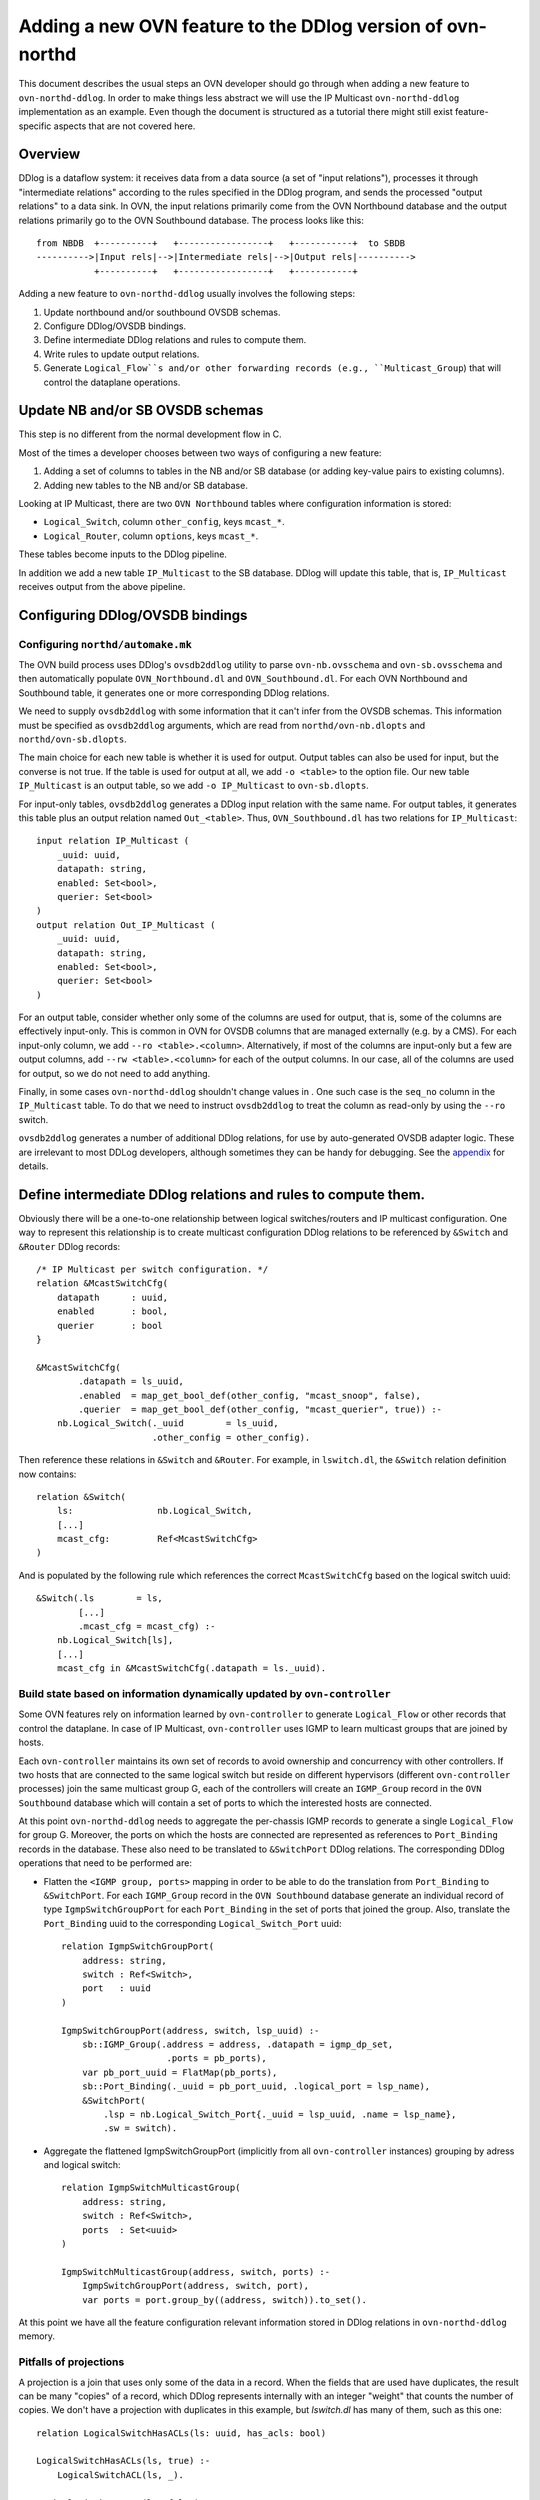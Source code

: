 ..
      Licensed under the Apache License, Version 2.0 (the "License"); you may
      not use this file except in compliance with the License. You may obtain
      a copy of the License at

          http://www.apache.org/licenses/LICENSE-2.0

      Unless required by applicable law or agreed to in writing, software
      distributed under the License is distributed on an "AS IS" BASIS, WITHOUT
      WARRANTIES OR CONDITIONS OF ANY KIND, either express or implied. See the
      License for the specific language governing permissions and limitations
      under the License.

      Convention for heading levels in OVN documentation:

      =======  Heading 0 (reserved for the title in a document)
      -------  Heading 1
      ~~~~~~~  Heading 2
      +++++++  Heading 3
      '''''''  Heading 4

      Avoid deeper levels because they do not render well.

===========================================================
Adding a new OVN feature to the DDlog version of ovn-northd
===========================================================

This document describes the usual steps an OVN developer should go
through when adding a new feature to ``ovn-northd-ddlog``. In order to
make things less abstract we will use the IP Multicast
``ovn-northd-ddlog`` implementation as an example. Even though the
document is structured as a tutorial there might still exist
feature-specific aspects that are not covered here.

Overview
--------

DDlog is a dataflow system: it receives data from a data source (a set
of "input relations"), processes it through "intermediate relations"
according to the rules specified in the DDlog program, and sends the
processed "output relations" to a data sink.  In OVN, the input
relations primarily come from the OVN Northbound database and the
output relations primarily go to the OVN Southbound database.  The
process looks like this::

    from NBDB  +----------+   +-----------------+   +-----------+  to SBDB
    ---------->|Input rels|-->|Intermediate rels|-->|Output rels|---------->
               +----------+   +-----------------+   +-----------+

Adding a new feature to ``ovn-northd-ddlog`` usually involves the
following steps:

1. Update northbound and/or southbound OVSDB schemas.

2. Configure DDlog/OVSDB bindings.

3. Define intermediate DDlog relations and rules to compute them.

4. Write rules to update output relations.

5. Generate ``Logical_Flow``s and/or other forwarding records (e.g.,
   ``Multicast_Group``) that will control the dataplane operations.

Update NB and/or SB OVSDB schemas
---------------------------------

This step is no different from the normal development flow in C.

Most of the times a developer chooses between two ways of configuring
a new feature:

1. Adding a set of columns to tables in the NB and/or SB database (or
   adding key-value pairs to existing columns).

2. Adding new tables to the NB and/or SB database.

Looking at IP Multicast, there are two ``OVN Northbound`` tables where
configuration information is stored:

- ``Logical_Switch``, column ``other_config``, keys ``mcast_*``.

- ``Logical_Router``, column ``options``, keys ``mcast_*``.

These tables become inputs to the DDlog pipeline.

In addition we add a new table ``IP_Multicast`` to the SB database.
DDlog will update this table, that is, ``IP_Multicast`` receives
output from the above pipeline.

Configuring DDlog/OVSDB bindings
--------------------------------

Configuring ``northd/automake.mk``
~~~~~~~~~~~~~~~~~~~~~~~~~~~~~~~~~~

The OVN build process uses DDlog's ``ovsdb2ddlog`` utility to parse
``ovn-nb.ovsschema`` and ``ovn-sb.ovsschema`` and then automatically
populate ``OVN_Northbound.dl`` and ``OVN_Southbound.dl``.  For each
OVN Northbound and Southbound table, it generates one or more
corresponding DDlog relations.

We need to supply ``ovsdb2ddlog`` with some information that it can't
infer from the OVSDB schemas.  This information must be specified as
``ovsdb2ddlog`` arguments, which are read from
``northd/ovn-nb.dlopts`` and ``northd/ovn-sb.dlopts``.

The main choice for each new table is whether it is used for output.
Output tables can also be used for input, but the converse is not
true.  If the table is used for output at all, we add ``-o <table>``
to the option file.  Our new table ``IP_Multicast`` is an output
table, so we add ``-o IP_Multicast`` to ``ovn-sb.dlopts``.

For input-only tables, ``ovsdb2ddlog`` generates a DDlog input
relation with the same name.  For output tables, it generates this
table plus an output relation named ``Out_<table>``.  Thus,
``OVN_Southbound.dl`` has two relations for ``IP_Multicast``::

    input relation IP_Multicast (
        _uuid: uuid,
        datapath: string,
        enabled: Set<bool>,
        querier: Set<bool>
    )
    output relation Out_IP_Multicast (
        _uuid: uuid,
        datapath: string,
        enabled: Set<bool>,
        querier: Set<bool>
    )

For an output table, consider whether only some of the columns are
used for output, that is, some of the columns are effectively
input-only.  This is common in OVN for OVSDB columns that are managed
externally (e.g. by a CMS).  For each input-only column, we add ``--ro
<table>.<column>``.  Alternatively, if most of the columns are
input-only but a few are output columns, add ``--rw <table>.<column>``
for each of the output columns.  In our case, all of the columns are
used for output, so we do not need to add anything.

Finally, in some cases ``ovn-northd-ddlog`` shouldn't change values in
. One such case is the ``seq_no`` column in the
``IP_Multicast`` table. To do that we need to instruct ``ovsdb2ddlog``
to treat the column as read-only by using the ``--ro`` switch.

``ovsdb2ddlog`` generates a number of additional DDlog relations, for
use by auto-generated OVSDB adapter logic.  These are irrelevant to
most DDLog developers, although sometimes they can be handy for
debugging.  See the appendix_ for details.

Define intermediate DDlog relations and rules to compute them.
--------------------------------------------------------------

Obviously there will be a one-to-one relationship between logical
switches/routers and IP multicast configuration. One way to represent
this relationship is to create multicast configuration DDlog relations
to be referenced by ``&Switch`` and ``&Router`` DDlog records::

    /* IP Multicast per switch configuration. */
    relation &McastSwitchCfg(
        datapath      : uuid,
        enabled       : bool,
        querier       : bool
    }

    &McastSwitchCfg(
            .datapath = ls_uuid,
            .enabled  = map_get_bool_def(other_config, "mcast_snoop", false),
            .querier  = map_get_bool_def(other_config, "mcast_querier", true)) :-
        nb.Logical_Switch(._uuid        = ls_uuid,
                          .other_config = other_config).

Then reference these relations in ``&Switch`` and ``&Router``. For
example, in ``lswitch.dl``, the ``&Switch`` relation definition now
contains::

    relation &Switch(
        ls:                nb.Logical_Switch,
        [...]
        mcast_cfg:         Ref<McastSwitchCfg>
    )

And is populated by the following rule which references the correct
``McastSwitchCfg`` based on the logical switch uuid::

    &Switch(.ls        = ls,
            [...]
            .mcast_cfg = mcast_cfg) :-
        nb.Logical_Switch[ls],
        [...]
        mcast_cfg in &McastSwitchCfg(.datapath = ls._uuid).

Build state based on information dynamically updated by ``ovn-controller``
~~~~~~~~~~~~~~~~~~~~~~~~~~~~~~~~~~~~~~~~~~~~~~~~~~~~~~~~~~~~~~~~~~~~~~~~~~

Some OVN features rely on information learned by ``ovn-controller`` to
generate ``Logical_Flow`` or other records that control the dataplane.
In case of IP Multicast, ``ovn-controller`` uses IGMP to learn
multicast groups that are joined by hosts.

Each ``ovn-controller`` maintains its own set of records to avoid
ownership and concurrency with other controllers. If two hosts that
are connected to the same logical switch but reside on different
hypervisors (different ``ovn-controller`` processes) join the same
multicast group G, each of the controllers will create an
``IGMP_Group`` record in the ``OVN Southbound`` database which will
contain a set of ports to which the interested hosts are connected.

At this point ``ovn-northd-ddlog`` needs to aggregate the per-chassis
IGMP records to generate a single ``Logical_Flow`` for group G.
Moreover, the ports on which the hosts are connected are represented
as references to ``Port_Binding`` records in the database.  These also
need to be translated to ``&SwitchPort`` DDlog relations.  The
corresponding DDlog operations that need to be performed are:

- Flatten the ``<IGMP group, ports>`` mapping in order to be able to
  do the translation from ``Port_Binding`` to ``&SwitchPort``. For
  each ``IGMP_Group`` record in the ``OVN Southbound`` database
  generate an individual record of type ``IgmpSwitchGroupPort`` for
  each ``Port_Binding`` in the set of ports that joined the
  group. Also, translate the ``Port_Binding`` uuid to the
  corresponding ``Logical_Switch_Port`` uuid::

    relation IgmpSwitchGroupPort(
        address: string,
        switch : Ref<Switch>,
        port   : uuid
    )

    IgmpSwitchGroupPort(address, switch, lsp_uuid) :-
        sb::IGMP_Group(.address = address, .datapath = igmp_dp_set,
                        .ports = pb_ports),
        var pb_port_uuid = FlatMap(pb_ports),
        sb::Port_Binding(._uuid = pb_port_uuid, .logical_port = lsp_name),
        &SwitchPort(
            .lsp = nb.Logical_Switch_Port{._uuid = lsp_uuid, .name = lsp_name},
            .sw = switch).

- Aggregate the flattened IgmpSwitchGroupPort (implicitly from all
  ``ovn-controller`` instances) grouping by adress and logical
  switch::

    relation IgmpSwitchMulticastGroup(
        address: string,
        switch : Ref<Switch>,
        ports  : Set<uuid>
    )

    IgmpSwitchMulticastGroup(address, switch, ports) :-
        IgmpSwitchGroupPort(address, switch, port),
        var ports = port.group_by((address, switch)).to_set().

At this point we have all the feature configuration relevant
information stored in DDlog relations in ``ovn-northd-ddlog`` memory.

Pitfalls of projections
~~~~~~~~~~~~~~~~~~~~~~~

A projection is a join that uses only some of the data in a record.
When the fields that are used have duplicates, the result can be many
"copies" of a record, which DDlog represents internally with an
integer "weight" that counts the number of copies.  We don't have a
projection with duplicates in this example, but `lswitch.dl` has many
of them, such as this one::

    relation LogicalSwitchHasACLs(ls: uuid, has_acls: bool)

    LogicalSwitchHasACLs(ls, true) :-
        LogicalSwitchACL(ls, _).

    LogicalSwitchHasACLs(ls, false) :-
        nb::Logical_Switch(._uuid = ls),
        not LogicalSwitchACL(ls, _).

When multiple projections get joined together, the weights can
overflow, which causes DDlog to malfunction.  The solution is to make
the relation an output relation, which causes DDlog to filter it
through a "distinct" operator that reduces the weights to 1.  Thus,
`LogicalSwitchHasACLs` is actually implemented this way::

    output relation LogicalSwitchHasACLs(ls: uuid, has_acls: bool)

For more information, see `Avoiding weight overflow
<https://github.com/vmware/differential-datalog/blob/master/doc/tutorial/tutorial.md#avoiding-weight-overflow>`_
in the DDlog tutorial.

Write rules to update output relations
--------------------------------------

The developer updates output tables by writing rules that generate
``Out_*`` relations.  For IP Multicast this means::

    /* IP_Multicast table (only applicable for Switches). */
    sb::Out_IP_Multicast(._uuid = hash128(cfg.datapath),
                         .datapath = cfg.datapath,
                         .enabled = set_singleton(cfg.enabled),
                         .querier = set_singleton(cfg.querier)) :-
        &McastSwitchCfg[cfg].

.. note:: ``OVN_Southbound.dl`` also contains an ``IP_Multicast``
   relation with ``input`` qualifier.  This relation stores the
   current snapshot of the OVSDB table and cannot be written to.

Generate ``Logical_Flow`` and/or other forwarding records
---------------------------------------------------------

At this point we have defined all DDlog relations required to generate
``Logical_Flow``s.  All we have to do is write the rules to do so.
For each ``IgmpSwitchMulticastGroup`` we generate a ``Flow`` that has
as action ``"outport = <Multicast_Group>; output;"``::

    /* Ingress table 17: Add IP multicast flows learnt from IGMP (priority 90). */
    for (IgmpSwitchMulticastGroup(.address = address, .switch = &sw)) {
        Flow(.logical_datapath = sw.dpname,
             .stage            = switch_stage(IN, L2_LKUP),
             .priority         = 90,
             .__match          = "eth.mcast && ip4 && ip4.dst == ${address}",
             .actions          = "outport = \"${address}\"; output;",
             .external_ids     = map_empty())
    }

In some cases generating a logical flow is not enough. For IGMP we
also need to maintain OVN southbound ``Multicast_Group`` records,
one per IGMP group storing the corresponding ``Port_Binding`` uuids of
ports where multicast traffic should be sent.  This is also relatively
straightforward::

    /* Create a multicast group for each IGMP group learned by a Switch.
     * 'tunnel_key' == 0 triggers an ID allocation later.
     */
    sb::Out_Multicast_Group (.datapath   = switch.dpname,
                             .name       = address,
                             .tunnel_key = 0,
                             .ports      = set_map_uuid2name(port_ids)) :-
        IgmpSwitchMulticastGroup(address, &switch, port_ids).

We must also define DDlog relations that will allocate ``tunnel_key``
values.  There are two cases: tunnel keys for records that already
existed in the database are preserved to implement stable id
allocation; new multicast groups need new keys.  This kind of
allocation can be tricky, especially to new users of DDlog.  OVN
contains multiple instances of allocation, so it's probably worth
reading through the existing cases and following their pattern, and,
if it's still tricky, asking for assistance.

Appendix A. Additional relations generated by ``ovsdb2ddlog``
-------------------------------------------------------------

.. _appendix:

ovsdb2ddlog generates some extra relations to manage communication
with the OVSDB server.  It generates records in the following
relations when rows in OVSDB output tables need to be added or deleted
or updated.

In the steady state, when everything is working well, a given record
stays in any one of these relations only briefly: just long enough for
``ovn-northd-ddlog`` to send a transaction to the OVSDB server.  When
the OVSDB server applies the update and sends an acknowledgement, this
ordinarily means that these relations become empty, because there are
no longer any further changes to send.

Thus, records that persist in one of these relations is a sign of a
problem.  One example of such a problem is the database server
rejecting the transactions sent by ``ovn-northd-ddlog``, which might
happen if, for example, a bug in a ``.dl`` file would cause some OVSDB
constraint or relational integrity rule to be violated.  (Such a
problem can often be diagnosed by looking in the OVSDB server's log.)

- ``DeltaPlus_IP_Multicast`` used by the DDlog program to track new
  records that are not yet added to the database::

    output relation DeltaPlus_IP_Multicast (
        datapath: uuid_or_string_t,
        enabled: Set<bool>,
        querier: Set<bool>
    )

- ``DeltaMinus_IP_Multicast`` used by the DDlog program to track
  records that are no longer needed in the database and need to be
  removed::

    output relation DeltaMinus_IP_Multicast (
        _uuid: uuid
    )

- ``Update_IP_Multicast`` used by the DDlog program to track records
  whose fields need to be updated in the database::

   output relation Update_IP_Multicast (
       _uuid: uuid,
       enabled: Set<bool>,
       querier: Set<bool>
   )
